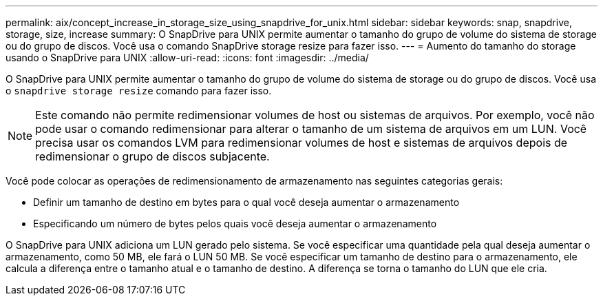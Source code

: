---
permalink: aix/concept_increase_in_storage_size_using_snapdrive_for_unix.html 
sidebar: sidebar 
keywords: snap, snapdrive, storage, size, increase 
summary: O SnapDrive para UNIX permite aumentar o tamanho do grupo de volume do sistema de storage ou do grupo de discos. Você usa o comando SnapDrive storage resize para fazer isso. 
---
= Aumento do tamanho do storage usando o SnapDrive para UNIX
:allow-uri-read: 
:icons: font
:imagesdir: ../media/


[role="lead"]
O SnapDrive para UNIX permite aumentar o tamanho do grupo de volume do sistema de storage ou do grupo de discos. Você usa o `snapdrive storage resize` comando para fazer isso.


NOTE: Este comando não permite redimensionar volumes de host ou sistemas de arquivos. Por exemplo, você não pode usar o comando redimensionar para alterar o tamanho de um sistema de arquivos em um LUN. Você precisa usar os comandos LVM para redimensionar volumes de host e sistemas de arquivos depois de redimensionar o grupo de discos subjacente.

Você pode colocar as operações de redimensionamento de armazenamento nas seguintes categorias gerais:

* Definir um tamanho de destino em bytes para o qual você deseja aumentar o armazenamento
* Especificando um número de bytes pelos quais você deseja aumentar o armazenamento


O SnapDrive para UNIX adiciona um LUN gerado pelo sistema. Se você especificar uma quantidade pela qual deseja aumentar o armazenamento, como 50 MB, ele fará o LUN 50 MB. Se você especificar um tamanho de destino para o armazenamento, ele calcula a diferença entre o tamanho atual e o tamanho de destino. A diferença se torna o tamanho do LUN que ele cria.
